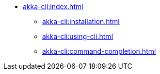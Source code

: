 ** xref:akka-cli:index.adoc[]
*** xref:akka-cli:installation.adoc[]
*** xref:akka-cli:using-cli.adoc[]
*** xref:akka-cli:command-completion.adoc[]
